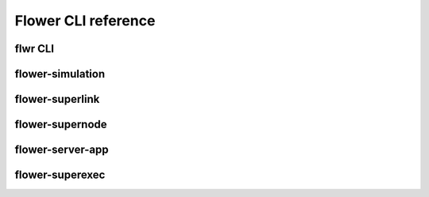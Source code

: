 Flower CLI reference
====================

.. _flwr-apiref:

flwr CLI
~~~~~~~~

.. click:: flwr.cli.app:typer_click_object
   :prog: flwr
   :nested: full

.. _flower-simulation-apiref:

flower-simulation
~~~~~~~~~~~~~~~~~

.. argparse::
   :module: flwr.simulation.run_simulation
   :func: _parse_args_run_simulation
   :prog: flower-simulation

.. _flower-superlink-apiref:

flower-superlink
~~~~~~~~~~~~~~~~

.. argparse::
   :module: flwr.server.app
   :func:  _parse_args_run_superlink
   :prog: flower-superlink

.. _flower-supernode-apiref:

flower-supernode
~~~~~~~~~~~~~~~~~

.. argparse::
   :module: flwr.client.supernode.app
   :func: _parse_args_run_supernode
   :prog: flower-supernode

.. _flower-server-app-apiref:

flower-server-app
~~~~~~~~~~~~~~~~~

.. argparse::
   :module: flwr.server.run_serverapp
   :func: _parse_args_run_server_app
   :prog: flower-server-app

.. _flower-superexec-apiref:

flower-superexec
~~~~~~~~~~~~~~~~~

.. argparse::
   :module: flwr.superexec.app
   :func: _parse_args_run_superexec
   :prog: flower-superexec